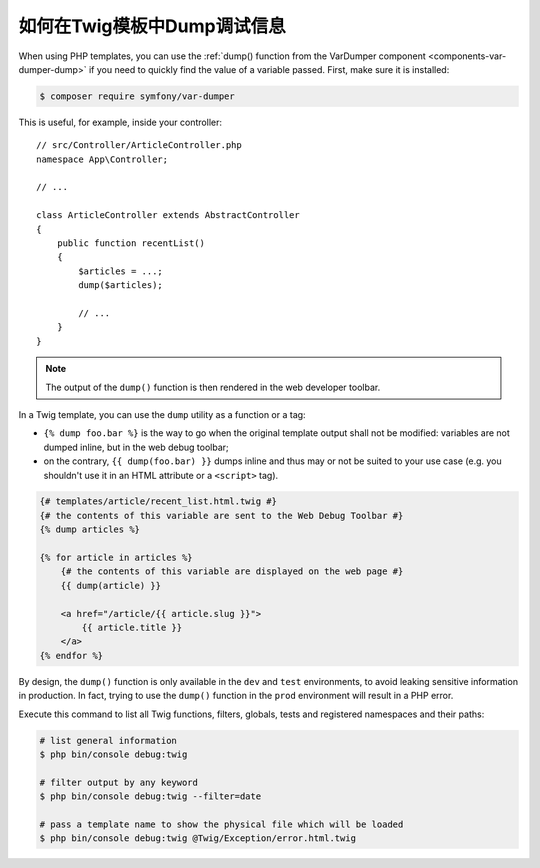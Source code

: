 .. index::
    single: Templating; Debug
    single: Templating; Dump
    single: Twig; Debug
    single: Twig; Dump

如何在Twig模板中Dump调试信息
===============================================

When using PHP templates, you can use the
:ref:`dump() function from the VarDumper component <components-var-dumper-dump>`
if you need to quickly find the value of a variable passed. First, make sure it
is installed:

.. code-block:: terminal

    $ composer require symfony/var-dumper

This is useful, for example, inside your controller::

    // src/Controller/ArticleController.php
    namespace App\Controller;

    // ...

    class ArticleController extends AbstractController
    {
        public function recentList()
        {
            $articles = ...;
            dump($articles);

            // ...
        }
    }

.. note::

    The output of the ``dump()`` function is then rendered in the web developer
    toolbar.

In a Twig template, you can use the ``dump`` utility as a function or a tag:

* ``{% dump foo.bar %}`` is the way to go when the original template output
  shall not be modified: variables are not dumped inline, but in the web
  debug toolbar;
* on the contrary, ``{{ dump(foo.bar) }}`` dumps inline and thus may or not
  be suited to your use case (e.g. you shouldn't use it in an HTML
  attribute or a ``<script>`` tag).

.. code-block:: html+twig

    {# templates/article/recent_list.html.twig #}
    {# the contents of this variable are sent to the Web Debug Toolbar #}
    {% dump articles %}

    {% for article in articles %}
        {# the contents of this variable are displayed on the web page #}
        {{ dump(article) }}

        <a href="/article/{{ article.slug }}">
            {{ article.title }}
        </a>
    {% endfor %}

By design, the ``dump()`` function is only available in the ``dev`` and ``test``
environments, to avoid leaking sensitive information in production. In fact,
trying to use the ``dump()`` function in the ``prod`` environment will result in
a PHP error.

Execute this command to list all Twig functions, filters, globals, tests and
registered namespaces and their paths:

.. code-block:: terminal

    # list general information
    $ php bin/console debug:twig

    # filter output by any keyword
    $ php bin/console debug:twig --filter=date

    # pass a template name to show the physical file which will be loaded
    $ php bin/console debug:twig @Twig/Exception/error.html.twig
